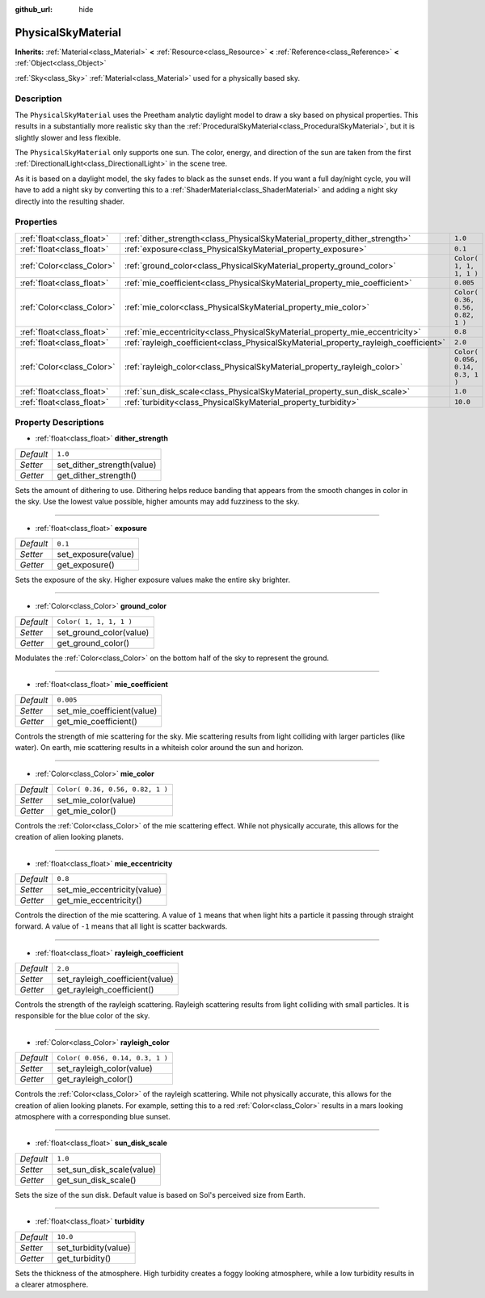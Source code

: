 :github_url: hide

.. Generated automatically by doc/tools/makerst.py in Godot's source tree.
.. DO NOT EDIT THIS FILE, but the PhysicalSkyMaterial.xml source instead.
.. The source is found in doc/classes or modules/<name>/doc_classes.

.. _class_PhysicalSkyMaterial:

PhysicalSkyMaterial
===================

**Inherits:** :ref:`Material<class_Material>` **<** :ref:`Resource<class_Resource>` **<** :ref:`Reference<class_Reference>` **<** :ref:`Object<class_Object>`

:ref:`Sky<class_Sky>` :ref:`Material<class_Material>` used for a physically based sky.

Description
-----------

The ``PhysicalSkyMaterial`` uses the Preetham analytic daylight model to draw a sky based on physical properties. This results in a substantially more realistic sky than the :ref:`ProceduralSkyMaterial<class_ProceduralSkyMaterial>`, but it is slightly slower and less flexible.

The ``PhysicalSkyMaterial`` only supports one sun. The color, energy, and direction of the sun are taken from the first :ref:`DirectionalLight<class_DirectionalLight>` in the scene tree.

As it is based on a daylight model, the sky fades to black as the sunset ends. If you want a full day/night cycle, you will have to add a night sky by converting this to a :ref:`ShaderMaterial<class_ShaderMaterial>` and adding a night sky directly into the resulting shader.

Properties
----------

+---------------------------+--------------------------------------------------------------------------------------+----------------------------------+
| :ref:`float<class_float>` | :ref:`dither_strength<class_PhysicalSkyMaterial_property_dither_strength>`           | ``1.0``                          |
+---------------------------+--------------------------------------------------------------------------------------+----------------------------------+
| :ref:`float<class_float>` | :ref:`exposure<class_PhysicalSkyMaterial_property_exposure>`                         | ``0.1``                          |
+---------------------------+--------------------------------------------------------------------------------------+----------------------------------+
| :ref:`Color<class_Color>` | :ref:`ground_color<class_PhysicalSkyMaterial_property_ground_color>`                 | ``Color( 1, 1, 1, 1 )``          |
+---------------------------+--------------------------------------------------------------------------------------+----------------------------------+
| :ref:`float<class_float>` | :ref:`mie_coefficient<class_PhysicalSkyMaterial_property_mie_coefficient>`           | ``0.005``                        |
+---------------------------+--------------------------------------------------------------------------------------+----------------------------------+
| :ref:`Color<class_Color>` | :ref:`mie_color<class_PhysicalSkyMaterial_property_mie_color>`                       | ``Color( 0.36, 0.56, 0.82, 1 )`` |
+---------------------------+--------------------------------------------------------------------------------------+----------------------------------+
| :ref:`float<class_float>` | :ref:`mie_eccentricity<class_PhysicalSkyMaterial_property_mie_eccentricity>`         | ``0.8``                          |
+---------------------------+--------------------------------------------------------------------------------------+----------------------------------+
| :ref:`float<class_float>` | :ref:`rayleigh_coefficient<class_PhysicalSkyMaterial_property_rayleigh_coefficient>` | ``2.0``                          |
+---------------------------+--------------------------------------------------------------------------------------+----------------------------------+
| :ref:`Color<class_Color>` | :ref:`rayleigh_color<class_PhysicalSkyMaterial_property_rayleigh_color>`             | ``Color( 0.056, 0.14, 0.3, 1 )`` |
+---------------------------+--------------------------------------------------------------------------------------+----------------------------------+
| :ref:`float<class_float>` | :ref:`sun_disk_scale<class_PhysicalSkyMaterial_property_sun_disk_scale>`             | ``1.0``                          |
+---------------------------+--------------------------------------------------------------------------------------+----------------------------------+
| :ref:`float<class_float>` | :ref:`turbidity<class_PhysicalSkyMaterial_property_turbidity>`                       | ``10.0``                         |
+---------------------------+--------------------------------------------------------------------------------------+----------------------------------+

Property Descriptions
---------------------

.. _class_PhysicalSkyMaterial_property_dither_strength:

- :ref:`float<class_float>` **dither_strength**

+-----------+----------------------------+
| *Default* | ``1.0``                    |
+-----------+----------------------------+
| *Setter*  | set_dither_strength(value) |
+-----------+----------------------------+
| *Getter*  | get_dither_strength()      |
+-----------+----------------------------+

Sets the amount of dithering to use. Dithering helps reduce banding that appears from the smooth changes in color in the sky. Use the lowest value possible, higher amounts may add fuzziness to the sky.

----

.. _class_PhysicalSkyMaterial_property_exposure:

- :ref:`float<class_float>` **exposure**

+-----------+---------------------+
| *Default* | ``0.1``             |
+-----------+---------------------+
| *Setter*  | set_exposure(value) |
+-----------+---------------------+
| *Getter*  | get_exposure()      |
+-----------+---------------------+

Sets the exposure of the sky. Higher exposure values make the entire sky brighter.

----

.. _class_PhysicalSkyMaterial_property_ground_color:

- :ref:`Color<class_Color>` **ground_color**

+-----------+-------------------------+
| *Default* | ``Color( 1, 1, 1, 1 )`` |
+-----------+-------------------------+
| *Setter*  | set_ground_color(value) |
+-----------+-------------------------+
| *Getter*  | get_ground_color()      |
+-----------+-------------------------+

Modulates the :ref:`Color<class_Color>` on the bottom half of the sky to represent the ground.

----

.. _class_PhysicalSkyMaterial_property_mie_coefficient:

- :ref:`float<class_float>` **mie_coefficient**

+-----------+----------------------------+
| *Default* | ``0.005``                  |
+-----------+----------------------------+
| *Setter*  | set_mie_coefficient(value) |
+-----------+----------------------------+
| *Getter*  | get_mie_coefficient()      |
+-----------+----------------------------+

Controls the strength of mie scattering for the sky. Mie scattering results from light colliding with larger particles (like water). On earth, mie scattering results in a whiteish color around the sun and horizon.

----

.. _class_PhysicalSkyMaterial_property_mie_color:

- :ref:`Color<class_Color>` **mie_color**

+-----------+----------------------------------+
| *Default* | ``Color( 0.36, 0.56, 0.82, 1 )`` |
+-----------+----------------------------------+
| *Setter*  | set_mie_color(value)             |
+-----------+----------------------------------+
| *Getter*  | get_mie_color()                  |
+-----------+----------------------------------+

Controls the :ref:`Color<class_Color>` of the mie scattering effect. While not physically accurate, this allows for the creation of alien looking planets.

----

.. _class_PhysicalSkyMaterial_property_mie_eccentricity:

- :ref:`float<class_float>` **mie_eccentricity**

+-----------+-----------------------------+
| *Default* | ``0.8``                     |
+-----------+-----------------------------+
| *Setter*  | set_mie_eccentricity(value) |
+-----------+-----------------------------+
| *Getter*  | get_mie_eccentricity()      |
+-----------+-----------------------------+

Controls the direction of the mie scattering. A value of ``1`` means that when light hits a particle it passing through straight forward. A value of ``-1`` means that all light is scatter backwards.

----

.. _class_PhysicalSkyMaterial_property_rayleigh_coefficient:

- :ref:`float<class_float>` **rayleigh_coefficient**

+-----------+---------------------------------+
| *Default* | ``2.0``                         |
+-----------+---------------------------------+
| *Setter*  | set_rayleigh_coefficient(value) |
+-----------+---------------------------------+
| *Getter*  | get_rayleigh_coefficient()      |
+-----------+---------------------------------+

Controls the strength of the rayleigh scattering. Rayleigh scattering results from light colliding with small particles. It is responsible for the blue color of the sky.

----

.. _class_PhysicalSkyMaterial_property_rayleigh_color:

- :ref:`Color<class_Color>` **rayleigh_color**

+-----------+----------------------------------+
| *Default* | ``Color( 0.056, 0.14, 0.3, 1 )`` |
+-----------+----------------------------------+
| *Setter*  | set_rayleigh_color(value)        |
+-----------+----------------------------------+
| *Getter*  | get_rayleigh_color()             |
+-----------+----------------------------------+

Controls the :ref:`Color<class_Color>` of the rayleigh scattering. While not physically accurate, this allows for the creation of alien looking planets. For example, setting this to a red :ref:`Color<class_Color>` results in a mars looking atmosphere with a corresponding blue sunset.

----

.. _class_PhysicalSkyMaterial_property_sun_disk_scale:

- :ref:`float<class_float>` **sun_disk_scale**

+-----------+---------------------------+
| *Default* | ``1.0``                   |
+-----------+---------------------------+
| *Setter*  | set_sun_disk_scale(value) |
+-----------+---------------------------+
| *Getter*  | get_sun_disk_scale()      |
+-----------+---------------------------+

Sets the size of the sun disk. Default value is based on Sol's perceived size from Earth.

----

.. _class_PhysicalSkyMaterial_property_turbidity:

- :ref:`float<class_float>` **turbidity**

+-----------+----------------------+
| *Default* | ``10.0``             |
+-----------+----------------------+
| *Setter*  | set_turbidity(value) |
+-----------+----------------------+
| *Getter*  | get_turbidity()      |
+-----------+----------------------+

Sets the thickness of the atmosphere. High turbidity creates a foggy looking atmosphere, while a low turbidity results in a clearer atmosphere.

